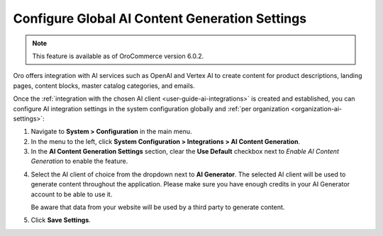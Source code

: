 .. _admin-configuration-ai-integration-settings:

Configure Global AI Content Generation Settings
===============================================

.. note:: This feature is available as of OroCommerce version 6.0.2.

Oro offers integration with AI services such as OpenAI and Vertex AI to create content for product descriptions, landing pages, content blocks, master catalog categories, and emails.

Once the :ref:`integration with the chosen AI client <user-guide-ai-integrations>` is created and established, you can configure AI integration settings in the system configuration globally and :ref:`per organization <organization-ai-settings>`:

1. Navigate to **System > Configuration** in the main menu.
2. In the menu to the left, click **System Configuration > Integrations > AI Content Generation**.
3. In the **AI Content Generation Settings** section, clear the **Use Default** checkbox next to *Enable AI Content Generation* to enable the feature.

.. image:: /user/img/system/config_system/ai-global-settings.png
   :alt: Global AI configuration settings

4. Select the AI client of choice from the dropdown next to **AI Generator**. The selected AI client will be used to generate content throughout the application. Please make sure you have enough credits in your AI Generator account to be able to use it.

   Be aware that data from your website will be used by a third party to generate content.

5. Click **Save Settings**.